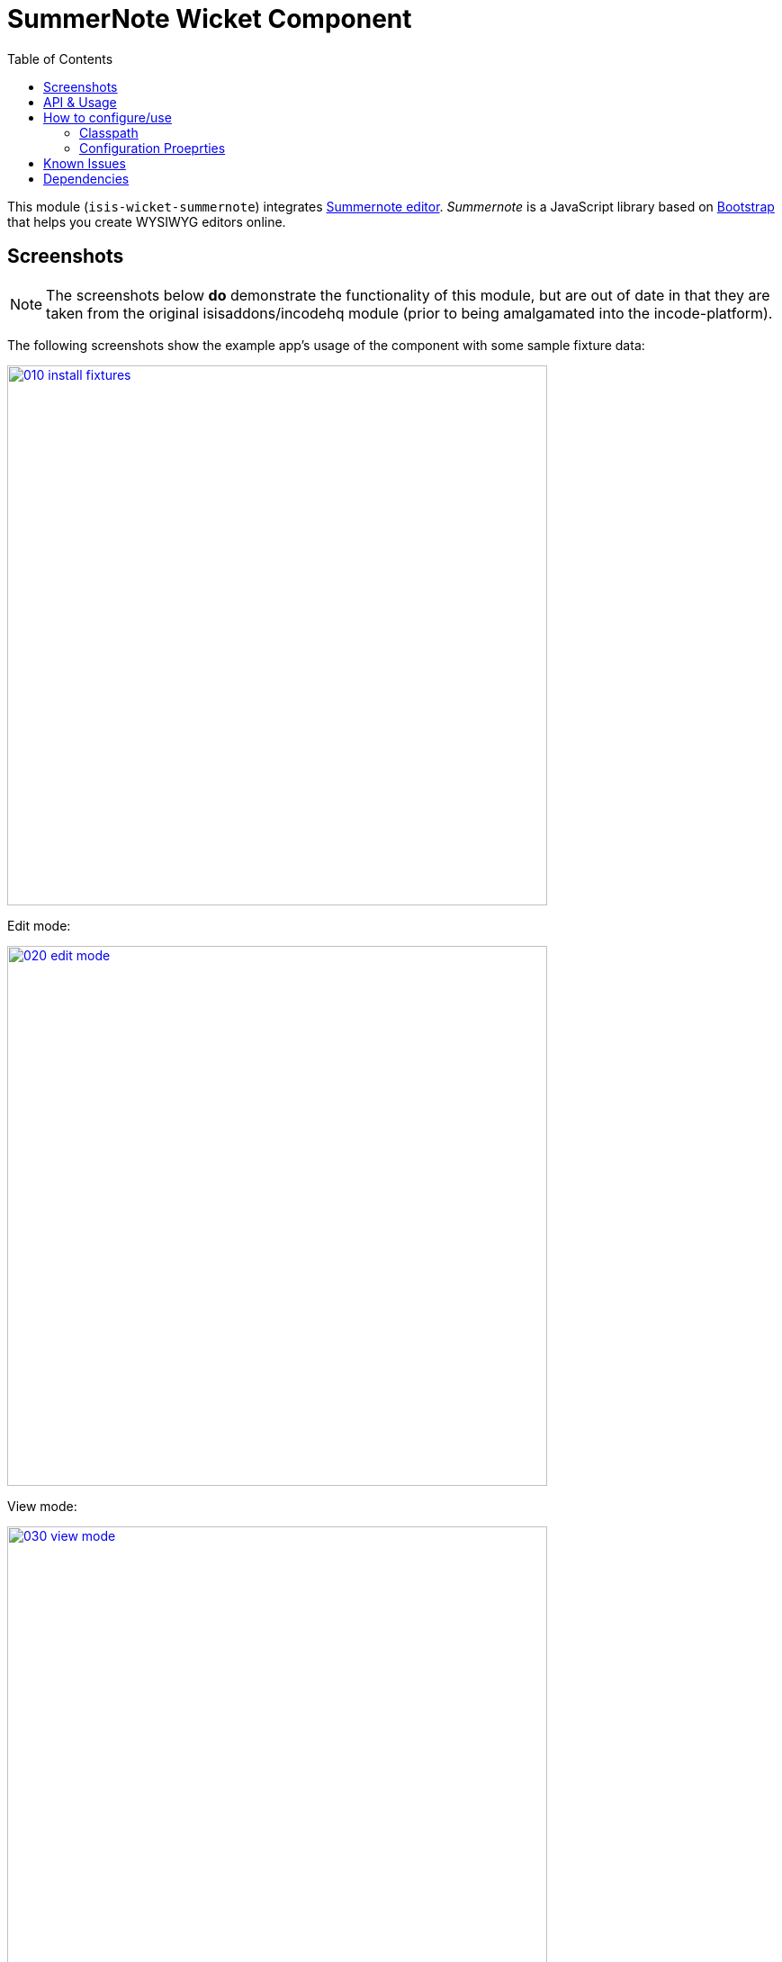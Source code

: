 [[wkt-summernote]]
= SummerNote Wicket Component
:_basedir: ../../../
:_imagesdir: images/
:generate_pdf:
:toc:

This module (`isis-wicket-summernote`) integrates link:http://summernote.org[Summernote editor].
_Summernote_ is a JavaScript library based on http://getbootstrap.com/[Bootstrap] that helps you create WYSIWYG editors online.



== Screenshots

[NOTE]
====
The screenshots below *do* demonstrate the functionality of this module, but are out of date in that they are taken from the original isisaddons/incodehq module (prior to being amalgamated into the incode-platform).
====

The following screenshots show the example app's usage of the component with some sample fixture data:

image::{_imagesdir}010-install-fixtures.png[width="600px",link="{_imagesdir}010-install-fixtures.png"]


Edit mode:

image::{_imagesdir}020-edit-mode.png[width="600px",link="{_imagesdir}020-edit-mode.png"]


View mode:

image::{_imagesdir}030-view-mode.png[width="600px",link="{_imagesdir}030-view-mode.png"]


\... shows an additional button to view those entities in a summary chart:



== API & Usage

Annotate any `String` property with `@org.isisaddons.wicket.summernote.cpt.applib.SummernoteEditor`.
You may use the annotation attributes to configure some aspects of the rich editor, e.g. its maximum height.

[source,java]
----
import org.isisaddons.wicket.summernote.cpt.applib.SummernoteEditor;

public class SummernoteEditorToDoItem implements Comparable<SummernoteEditorToDoItem> {
    ...
    private String notes = "";

    @javax.jdo.annotations.Column(allowsNull="true", length=400)
    @SummernoteEditor(height = 100, maxHeight = 300)
    public String getNotes() {
        return notes;
    }
    ...
}.
----


== How to configure/use


=== Classpath

Add the component to your project's `dom` module's `pom.xml`:

[source,xml]
----
<dependency>
    <groupId>org.isisaddons.wicket.summernote</groupId>
    <artifactId>isis-wicket-summernote-cpt</artifactId>
    <version>1.15.0</version>
</dependency>
----

Check for later releases by searching link:http://search.maven.org/#search|ga|1|isis-wicket-summernote-cpt[Maven Central Repo].

For instructions on how to use the latest `-SNAPSHOT`, see the xref:../../../pages/contributors-guide.adoc#[contributors guide].




=== Configuration Proeprties

Set up the facet factory in `isis.properties` (or in the `AppManifest#getConfigurationProperties()`):

[source,ini]
.isis.properties
----
isis.reflector.facets.include=\
    org.isisaddons.wicket.summernote.cpt.applib.SummernoteEditorFacetFactory
----


== Known Issues

None known at this time.


== Dependencies

In addition to Apache Isis, this component depends on:

* link:http://summernote.org[Summernote editor].
